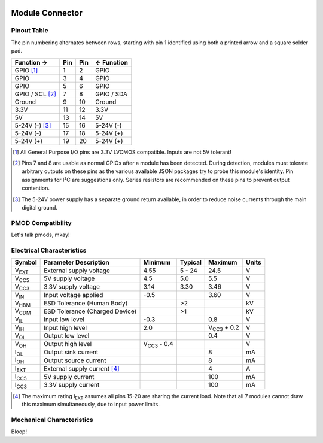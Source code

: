
.. image:: /images/wigglemod-spec.*
   :width: 100%
   :alt: Wigglemod Spec Diagram

================
Module Connector
================

.. _pinout-table:

Pinout Table
------------

The pin numbering alternates between rows, starting with pin 1 identified using both a printed arrow and a square solder pad.

=================== ===== ===== ===================
Function →          Pin   Pin   ← Function
=================== ===== ===== ===================
GPIO [#gpio]_       1     2     GPIO
GPIO                3     4     GPIO
GPIO                5     6     GPIO
GPIO / SCL [#det]_  7     8     GPIO / SDA
Ground              9     10    Ground
3.3V                11    12    3.3V
5V                  13    14    5V
5-24V (-) [#pgnd]_  15    16    5-24V (-)
5-24V (-)           17    18    5-24V (+)
5-24V (+)           19    20    5-24V (+)
=================== ===== ===== ===================

.. [#gpio] All General Purpose I/O pins are 3.3V LVCMOS compatible. Inputs are not 5V tolerant!

.. [#det] Pins 7 and 8 are usable as normal GPIOs after a module has been detected. During detection, modules must tolerate arbitrary outputs on these pins as the various available JSON packages try to probe this module's identity. Pin assignments for I²C are suggestions only. Series resistors are recommended on these pins to prevent output contention.

.. [#pgnd] The 5-24V power supply has a separate ground return available, in order to reduce noise currents through the main digital ground.


.. _pmod-compat:

PMOD Compatibility
------------------

Let's talk pmods, mkay!


.. _electrical-characteristics:

Electrical Characteristics
--------------------------

+-----------------------------+-----------------------------+-----------------------------+-----------------------------+-----------------------------+-------+
| Symbol                      | Parameter Description       | Minimum                     | Typical                     | Maximum                     | Units |
+=============================+=============================+=============================+=============================+=============================+=======+
| V\ :subscript:`EXT`         | External supply voltage     | 4.55                        | 5 - 24                      | 24.5                        | V     |
+-----------------------------+-----------------------------+-----------------------------+-----------------------------+-----------------------------+-------+
| V\ :subscript:`CC5`         | 5V supply voltage           | 4.5                         | 5.0                         | 5.5                         | V     |
+-----------------------------+-----------------------------+-----------------------------+-----------------------------+-----------------------------+-------+
| V\ :subscript:`CC3`         | 3.3V supply voltage         | 3.14                        | 3.30                        | 3.46                        | V     |
+-----------------------------+-----------------------------+-----------------------------+-----------------------------+-----------------------------+-------+
| V\ :subscript:`IN`          | Input voltage applied       | -0.5                        |                             | 3.60                        | V     |
+-----------------------------+-----------------------------+-----------------------------+-----------------------------+-----------------------------+-------+
| V\ :subscript:`HBM`         | ESD Tolerance               |                             | >2                          |                             | kV    |
|                             | (Human Body)                |                             |                             |                             |       |
+-----------------------------+-----------------------------+-----------------------------+-----------------------------+-----------------------------+-------+
| V\ :subscript:`CDM`         | ESD Tolerance               |                             | >1                          |                             | kV    |
|                             | (Charged Device)            |                             |                             |                             |       |
+-----------------------------+-----------------------------+-----------------------------+-----------------------------+-----------------------------+-------+
| V\ :subscript:`IL`          | Input low level             | -0.3                        |                             | 0.8                         | V     |
+-----------------------------+-----------------------------+-----------------------------+-----------------------------+-----------------------------+-------+
| V\ :subscript:`IH`          | Input high level            | 2.0                         |                             | V\ :subscript:`CC3` + 0.2   | V     |
+-----------------------------+-----------------------------+-----------------------------+-----------------------------+-----------------------------+-------+
| V\ :subscript:`OL`          | Output low level            |                             |                             | 0.4                         | V     |
+-----------------------------+-----------------------------+-----------------------------+-----------------------------+-----------------------------+-------+
| V\ :subscript:`OH`          | Output high level           | V\ :subscript:`CC3` - 0.4   |                             |                             | V     |
+-----------------------------+-----------------------------+-----------------------------+-----------------------------+-----------------------------+-------+
| I\ :subscript:`OL`          | Output sink current         |                             |                             | 8                           | mA    |
+-----------------------------+-----------------------------+-----------------------------+-----------------------------+-----------------------------+-------+
| I\ :subscript:`OH`          | Output source current       |                             |                             | 8                           | mA    |
+-----------------------------+-----------------------------+-----------------------------+-----------------------------+-----------------------------+-------+
| I\ :subscript:`EXT`         | External supply current     |                             |                             | 4                           | A     |
|                             | [#exti]_                    |                             |                             |                             |       |
+-----------------------------+-----------------------------+-----------------------------+-----------------------------+-----------------------------+-------+
| I\ :subscript:`CC5`         | 5V supply current           |                             |                             | 100                         | mA    |
+-----------------------------+-----------------------------+-----------------------------+-----------------------------+-----------------------------+-------+
| I\ :subscript:`CC3`         | 3.3V supply current         |                             |                             | 100                         | mA    |
+-----------------------------+-----------------------------+-----------------------------+-----------------------------+-----------------------------+-------+

.. [#exti] The maximum rating I\ :subscript:`EXT` assumes all pins 15-20 are sharing the current load. Note that all 7 modules cannot draw this maximum simultaneously, due to input power limits.


.. _mechanical-characteristics:

Mechanical Characteristics
--------------------------

Bloop!

